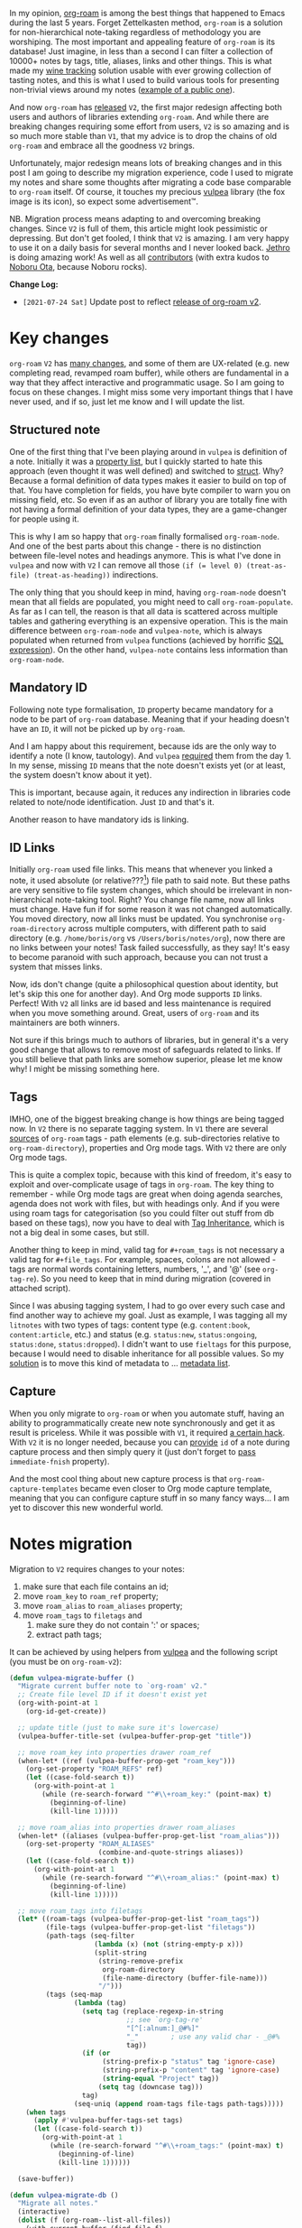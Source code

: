 #+attr_html: :class img-half img-float-left
[[file:/images/2021-06-11-path-to-org-roam-v2/2022-07-19-22-10-52-org-roam-logo.webp]]

#+attr_html: :class img-half img-float-right
[[file:/images/2021-06-11-path-to-org-roam-v2/2022-07-19-22-11-08-vulpea-logo.webp]]

In my opinion, [[https://github.com/org-roam/org-roam/][org-roam]] is among the best things that happened to Emacs during the last 5 years. Forget Zettelkasten method, =org-roam= is a solution for non-hierarchical note-taking regardless of methodology you are worshiping. The most important and appealing feature of =org-roam= is its database! Just imagine, in less than a second I can filter a collection of 10000+ notes by tags, title, aliases, links and other things. This is what made my [[https://github.com/d12frosted/vino][wine tracking]] solution usable with ever growing collection of tasting notes, and this is what I used to build various tools for presenting non-trivial views around my notes ([[https://github.com/d12frosted/environment/blob/master/emacs/README.org#managing-litnotes][example of a public one]]).

And now =org-roam= has [[https://github.com/org-roam/org-roam/releases/tag/v2.0.0][released]] =V2=, the first major redesign affecting both users and authors of libraries extending =org-roam=. And while there are breaking changes requiring some effort from users, =V2= is so amazing and is so much more stable than =V1=, that my advice is to drop the chains of old =org-roam= and embrace all the goodness =V2= brings.

Unfortunately, major redesign means lots of breaking changes and in this post I am going to describe my migration experience, code I used to migrate my notes and share some thoughts after migrating a code base comparable to =org-roam= itself. Of course, it touches my precious [[https://github.com/d12frosted/vulpea][vulpea]] library (the fox image is its icon), so expect some advertisement™.

NB. Migration process means adapting to and overcoming breaking changes. Since =V2= is full of them, this article might look pessimistic or depressing. But don't get fooled, I think that =V2= is amazing. I am very happy to use it on a daily basis for several months and I never looked back. [[https://github.com/jethrokuan][Jethro]] is doing amazing work! As well as all [[https://github.com/org-roam/org-roam/graphs/contributors][contributors]] (with extra kudos to [[https://github.com/nobiot][Noboru Ota]], because Noboru rocks).

*Change Log:*

- ~[2021-07-24 Sat]~ Update post to reflect [[https://github.com/org-roam/org-roam/releases/tag/v2.0.0][release of org-roam v2]].

#+begin_html
<!--more-->
#+end_html

* Key changes
:PROPERTIES:
:ID:                     bba593d3-1857-4bf9-b441-d1c54617716b
:END:

=org-roam= =V2= has [[https://github.com/org-roam/org-roam/pull/1401][many changes]], and some of them are UX-related (e.g. new completing read, revamped roam buffer), while others are fundamental in a way that they affect interactive and programmatic usage. So I am going to focus on these changes. I might miss some very important things that I have never used, and if so, just let me know and I will update the list.

** Structured note
:PROPERTIES:
:ID:                     5f16e998-9293-419d-9e70-3dfd0f59351f
:END:

One of the first thing that I've been playing around in =vulpea= is definition of a note. Initially it was a [[https://github.com/d12frosted/vulpea/commit/8820c9af2c71c1e995856432c5106aac2774d162][property list]], but I quickly started to hate this approach (even thought it was well defined) and switched to [[https://github.com/d12frosted/vulpea/commit/e38a1353c068bf28203ca3ebe93e5a3d6cfd7262][struct]]. Why? Because a formal definition of data types makes it easier to build on top of that. You have completion for fields, you have byte compiler to warn you on missing field, etc. So even if as an author of library you are totally fine with not having a formal definition of your data types, they are a game-changer for people using it.

This is why I am so happy that =org-roam= finally formalised =org-roam-node=. And one of the best parts about this change - there is no distinction between file-level notes and headings anymore. This is what I've done in =vulpea= and now with =V2= I can remove all those ~(if (= level 0) (treat-as-file) (treat-as-heading))~ indirections.

The only thing that you should keep in mind, having =org-roam-node= doesn't mean that all fields are populated, you might need to call =org-roam-populate=. As far as I can tell, the reason is that all data is scattered across multiple tables and gathering everything is an expensive operation. This is the main difference between =org-roam-node= and =vulpea-note=, which is always populated when returned from =vulpea= functions (achieved by horrific [[https://github.com/d12frosted/vulpea/blob/c606b33e25c0240ca68350163a0327a0bf08d20d/vulpea-db.el#L85][SQL expression]]). On the other hand, =vulpea-note= contains less information than =org-roam-node=.

** Mandatory ID
:PROPERTIES:
:ID:                     cd223986-b0f4-4ddd-9f15-27e562a25bfd
:END:

Following note type formalisation, =ID= property became mandatory for a node to be part of =org-roam= database. Meaning that if your heading doesn't have an =ID=, it will not be picked up by =org-roam=.

And I am happy about this requirement, because ids are the only way to identify a note (I know, tautology). And =vulpea= [[https://github.com/d12frosted/vulpea/commit/8820c9af2c71c1e995856432c5106aac2774d162#diff-ecbc1aa90e9ff97a00b0b2aab1551bceee0c4d21993146bdcb1af4de31c9cac6R26][required]] them from the day 1. In my sense, missing =ID= means that the note doesn't exists yet (or at least, the system doesn't know about it yet).

This is important, because again, it reduces any indirection in libraries code related to note/node identification. Just =ID= and that's it.

Another reason to have mandatory ids is linking.

** ID Links
:PROPERTIES:
:ID:                     d753793a-dc4b-444f-94ba-f3af996b61a9
:END:

Initially =org-roam= used file links. This means that whenever you linked a note, it used absolute (or relative???[fn:0]) file path to said note. But these paths are very sensitive to file system changes, which should be irrelevant in non-hierarchical note-taking tool. Right? You change file name, now all links must change. Have fun if for some reason it was not changed automatically. You moved directory, now all links must be updated. You synchronise =org-roam-directory= across multiple computers, with different path to said directory (e.g. =/home/boris/org= vs =/Users/boris/notes/org=), now there are no links between your notes! Task failed successfully, as they say! It's easy to become paranoid with such approach, because you can not trust a system that misses links.

Now, ids don't change (quite a philosophical question about identity, but let's skip this one for another day). And Org mode supports =ID= links. Perfect! With =V2= all links are id based and less maintenance is required when you move something around. Great, users of =org-roam= and its maintainers are both winners.

Not sure if this brings much to authors of libraries, but in general it's a very good change that allows to remove most of safeguards related to links. If you still believe that path links are somehow superior, please let me know why! I might be missing something here.

** Tags
:PROPERTIES:
:ID:                     45efc17a-ba6d-4b14-9b32-4e86b91745cc
:END:

IMHO, one of the biggest breaking change is how things are being tagged now. In =V2= there is no separate tagging system. In =V1= there are several [[https://github.com/org-roam/org-roam/blob/8ad141403065bebd5a72f0ef53cf5ef8f2034419/org-roam.el#L195][sources]] of =org-roam= tags - path elements (e.g. sub-directories relative to =org-roam-directory=), properties and Org mode tags. With =V2= there are only Org mode tags.

This is quite a complex topic, because with this kind of freedom, it's easy to exploit and over-complicate usage of tags in =org-roam=. The key thing to remember - while Org mode tags are great when doing agenda searches, agenda does not work with files, but with headings only. And if you were using roam tags for categorisation (so you could filter out stuff from db based on these tags), now you have to deal with [[https://orgmode.org/manual/Tag-Inheritance.html#Tag-Inheritance][Tag Inheritance]], which is not a big deal in some cases, but still.

Another thing to keep in mind, valid tag for =#+roam_tags= is not necessary a valid tag for =#+file_tags=. For example, spaces, colons are not allowed - tags are normal words containing letters, numbers, '_', and '@' (see =org-tag-re=). So you need to keep that in mind during migration (covered in attached script).

Since I was abusing tagging system, I had to go over every such case and find another way to achieve my goal. Just as example, I was tagging all my =litnotes= with two types of tags: content type (e.g. =content:book=, =content:article=, etc.) and status (e.g. =status:new=, =status:ongoing=, =status:done=, =status:dropped=). I didn't want to use =fieltags= for this purpose, because I would need to disable inheritance for all possible values. So my [[https://github.com/d12frosted/environment/blob/master/emacs/README.org#managing-litnotes][solution]] is to move this kind of metadata to ... [[https://github.com/d12frosted/vulpea/tree/c606b33e25c0240ca68350163a0327a0bf08d20d#vulpea-meta][metadata list]].

** Capture
:PROPERTIES:
:ID:                     b1502ddb-44a6-4301-bf56-1b07f26d7955
:END:

When you only migrate to =org-roam= or when you automate stuff, having an ability to programmatically create new note synchronously and get it as result is priceless. While it was possible with =V1=, it required [[https://github.com/d12frosted/vulpea/blob/0f73528e603b1901cbe36eccd536a9113ef0439d/vulpea.el#L167][a certain hack]]. With =V2= it is no longer needed, because you can [[https://github.com/org-roam/org-roam/pull/1523][provide]] =id= of a note during capture process and then simply query it (just don't forget to [[https://github.com/d12frosted/vulpea/blob/c606b33e25c0240ca68350163a0327a0bf08d20d/vulpea.el#L350][pass]] =immediate-fnish= property).

And the most cool thing about new capture process is that =org-roam-capture-templates= became even closer to Org mode capture template, meaning that you can configure capture stuff in so many fancy ways... I am yet to discover this new wonderful world.

* Notes migration
:PROPERTIES:
:ID:                     fd9daff2-fd49-4429-8489-829e8102fd3c
:END:

Migration to =V2= requires changes to your notes:

1. make sure that each file contains an id;
2. move =roam_key= to =roam_ref= property;
3. move =roam_alias= to =roam_aliases= property;
4. move =roam_tags= to =filetags= and
   1. make sure they do not contain ':' or spaces;
   2. extract path tags;

It can be achieved by using helpers from [[https://github.com/d12frosted/vulpea/][vulpea]] and the following script (you must be on =org-roam-v2=):

#+begin_src emacs-lisp
  (defun vulpea-migrate-buffer ()
    "Migrate current buffer note to `org-roam' v2."
    ;; Create file level ID if it doesn't exist yet
    (org-with-point-at 1
      (org-id-get-create))

    ;; update title (just to make sure it's lowercase)
    (vulpea-buffer-title-set (vulpea-buffer-prop-get "title"))

    ;; move roam_key into properties drawer roam_ref
    (when-let* ((ref (vulpea-buffer-prop-get "roam_key")))
      (org-set-property "ROAM_REFS" ref)
      (let ((case-fold-search t))
        (org-with-point-at 1
          (while (re-search-forward "^#\\+roam_key:" (point-max) t)
            (beginning-of-line)
            (kill-line 1)))))

    ;; move roam_alias into properties drawer roam_aliases
    (when-let* ((aliases (vulpea-buffer-prop-get-list "roam_alias")))
      (org-set-property "ROAM_ALIASES"
                        (combine-and-quote-strings aliases))
      (let ((case-fold-search t))
        (org-with-point-at 1
          (while (re-search-forward "^#\\+roam_alias:" (point-max) t)
            (beginning-of-line)
            (kill-line 1)))))

    ;; move roam_tags into filetags
    (let* ((roam-tags (vulpea-buffer-prop-get-list "roam_tags"))
           (file-tags (vulpea-buffer-prop-get-list "filetags"))
           (path-tags (seq-filter
                       (lambda (x) (not (string-empty-p x)))
                       (split-string
                        (string-remove-prefix
                         org-roam-directory
                         (file-name-directory (buffer-file-name)))
                        "/")))
           (tags (seq-map
                  (lambda (tag)
                    (setq tag (replace-regexp-in-string
                               ;; see `org-tag-re'
                               "[^[:alnum:]_@#%]"
                               "_"        ; use any valid char - _@#%
                               tag))
                    (if (or
                         (string-prefix-p "status" tag 'ignore-case)
                         (string-prefix-p "content" tag 'ignore-case)
                         (string-equal "Project" tag))
                        (setq tag (downcase tag)))
                    tag)
                  (seq-uniq (append roam-tags file-tags path-tags)))))
      (when tags
        (apply #'vulpea-buffer-tags-set tags)
        (let ((case-fold-search t))
          (org-with-point-at 1
            (while (re-search-forward "^#\\+roam_tags:" (point-max) t)
              (beginning-of-line)
              (kill-line 1))))))

    (save-buffer))

  (defun vulpea-migrate-db ()
    "Migrate all notes."
    (interactive)
    (dolist (f (org-roam--list-all-files))
      (with-current-buffer (find-file f)
        (message "migrating %s" f)
        (vulpea-migrate-buffer)))

    ;; Step 2: Build cache
    (org-roam-db-sync 'force))
#+end_src

Simply run =M-x vulpea-migrate-db= and wait until the dirty work is done. Let me know if it doesn't work for you. More discussion around migration can be found on [[https://www.orgroam.com/manual.html#Migrating-from-Org_002droam-v1][official guide]], [[https://org-roam.discourse.group/t/the-org-roam-v2-great-migration/1505][discourse]], [[https://gist.github.com/jethrokuan/02f41028fb4a6f81787dc420fb99b6e4][GitHub Gist]] and [[https://github.com/org-roam/org-roam/wiki/Hitchhiker's-Rough-Guide-to-Org-roam-V2][GitHub Wiki]].

* Code migration
:PROPERTIES:
:ID:                     4e951d4a-56f7-405e-b8aa-497cec48aceb
:END:

And this is the trickiest part, because =V2= is taking revolutionary approach instead of evolutionary approach, you just have to deal with huge amount of breaking changes. Migrating my notes took around an hour and a half (including patching migration script, iteratively fixing things, pouring more wine, and fighting with issues caused by misusing =git-gutter=[fn:1]). Migration of [[https://github.com/d12frosted/vulpea][vulpea]], [[https://github.com/d12frosted/vino][vino]] and [[https://github.com/d12frosted/environment][personal configs]] took more than a week of work. And it was not that bad thanks to (1) having =vulpea= and =vino= covered with tests (so I simply was fixing them), (2) using byte compiler which caught many changes and (3) having most of my code based on =vulpea=, so lots of stuff got fixed transitively[fn:2].

Now, the real question is what are the major changes code-wise? Different database scheme, formalized =org-roam-node= data type, new capture flow, new utilities (some are gone, but there are many good new ones).

Since =V1= lacked good abstraction over database, it was very common to... well you know, use =org-roam-db-query= directly to execute arbitrary SQL queries[fn:3], which of course relies on /knowing/ the scheme. But this coupling bites really hard with =V2=, because the scheme changed dramatically. So you just have to sit down and work with *every* query you perform. Some changes are trivial, some are not. Unfortunately, there is no pill here. My advice is to minimise amount of direct queries by using functions provided by =org-roam= or extracting them into your own helpers.

With =org-roam-node= and some other data types everything becomes really nice. There is no need for indirection for file-level or heading-level nodes anymore. You know exactly, what fields you have. The only thing you need to keep in mind - not all fields are populated, so there is =org-roam-populate= that works with various types.

You can check my PRs related to migration to =V2= for inspiration (unfortunately most of them already have new unrelated features):

- [[https://github.com/d12frosted/vulpea/pull/92][vulpea#92]]
- [[https://github.com/d12frosted/vino/pull/100][vino#100]]
- [[https://github.com/d12frosted/environment/commit/87d23cd71800b8976d1c40927b6a345b8eac40ac][environment#87d23cd]], with follow-ups:
  - [[https://github.com/d12frosted/environment/commit/57e6fe4417ff367754d3df31eb144efa76ea1073][environment#57e6fe4]]
  - [[https://github.com/d12frosted/environment/commit/1febc7a5b015d98602cd48cb0143b4424a5e8c03][environment#1febc7a]]
  - ... and many more

And before you jump into changing your code base, I suggest to go over [[https://github.com/org-roam/org-roam/blob/ed16ca75d7556b4d831326804543591836b466d5/doc/org-roam.org#developers-guide-to-org-roam][Developer's Guide to Org-roam]].

* What about vulpea?
:PROPERTIES:
:ID:                     c1890fd4-ee42-4bc8-9c34-99a62ec04cdd
:END:

Some of the core ideas of =vulpea= got implemented in =org-roam= now (definitely not claiming that I have played any role in this, I am sure Jethro had this in mind for a long time). And I asked myself - is there still a need for =vulpea=? Like, there is =org-roam-node=, why do I need =vulpea-note=? There is new and wonderful capture process, why do I need =vulpea-create=? Many questions like this. But fundamentally I think there are only two questions. Is =vulpea= still useful for *me*? And is =vulpea= still useful for *others*?

For me - definitely yes. Because it gives me abstractions and utilities to build other stuff on top. Migration process illustrated that I can do all the heavy lifting in =vulpea= and get most of the stuff fixed in many other places. Tests[fn:4] made this migration really smooth (of course I have not covered every single shit).

For others - it's for you to decide, and I believe that yes :) Forget abstractions, =vulpea= provides various utilities for working with Org Mode and Org Roam files that you might want to use (for dealing with buffer properties, e.g. =#+key: value=, and for dealing with description lists). It also provides a custom configurable interface for selecting notes - =vulpea-select= with interactive functions using it (=vulpea-find=, =vulpea-find-backlink= and =vulpea-insert=). I will cover them in a separate article. And of course, my favourite functions - =vulpea-db-query= and =vulpea-create=.

So I am going to continue support and development of =vulpea= library. And if you encounter any issues (with code, documentation etc.) or have a feature request - just don't hesitate to [[https://github.com/d12frosted/vulpea/issues][open an issue]], [[https://github.com/d12frosted/vulpea/discussions][start a discussion]], comment on this post, or write me an email.

* Any lessons learned?
:PROPERTIES:
:ID:                     4f49a371-12b4-4974-ae05-0ad4729d19e3
:END:

The most important lesson for me is that =vulpea= has huge ROI. Primary goal of =vulpea=[fn:5] is to be a /tested/ library for building solutions for note taking. And this migration process simply proved that the goal worth the effort.

Another lesson I am taking from this situation is that revolutionary approach is stressful and time consuming for users (not sure about Jethro, I hope he is all right). Even though in this case it totally worth all the nerves and doubts. It is stable, polished and better. It also implies another lesson - sequel might be even better than original :)

I am also annoyed by the fact that I keep abusing tagging system whenever I encounter it. Whenever it becomes multidimensional, it is a sign to stop and take a step back. Tags should not turn into total mess[fn:6].

And of course, =org-roam= community is fantastic. I don't read all the messages on [[https://org-roam.discourse.group/][org-roam.discourse.group]], but when I do, I am simply amazed by all the use cases you folks have, and how helpful you are! Seriously, this is amazing. And it also a credit to [[https://github.com/jethrokuan/][Jethro]]. Without doubt, =org-roam= is the best thing happened in my note-taking life.

* Resources
:PROPERTIES:
:ID:                     ec04d254-cebc-49b7-aa01-75ddf86d1748
:END:

- [[https://github.com/org-roam/org-roam/pull/1401][org-roam#1401]]
- [[https://org-roam.discourse.group/t/org-roam-major-redesign/1198][Org-roam major redesign]]
- [[https://github.com/org-roam/org-roam/blob/ed16ca75d7556b4d831326804543591836b466d5/doc/org-roam.org#developers-guide-to-org-roam][Developer's Guide to Org-roam]]
- [[https://github.com/org-roam/org-roam/wiki/Hitchhiker's-Rough-Guide-to-Org-roam-V2][Hitchhiker's Rough Guide to Org roam V2]]
- [[https://org-roam.discourse.group/t/the-org-roam-v2-great-migration/1505][The Org-roam v2 Great Migration]]

[fn:0] I don't even remember, because I quickly switched to ID links once they landed to =org-roam=.

[fn:1] Silly, but I've 'adopted' an approach by Doom Emacs where gutter is updated asynchronously. And during migration I was opening and modifying too many org files (hey, more than 10000) which exhausted Emacs. I've spend too much time trying to figure out why it was happening.

[fn:2] And whatever was using =org-roam= internals was migrated to =vulpea=.

[fn:3] Again, tautology! I love them.

[fn:4] Just for the reference, I am not a TDD advocate. I usually write tests /after/ features and mostly /before/ bug fixes.

[fn:5] To be precise, =vulpea= (and sometimes =KitsuneBook=) is just a name I am using for note taking utilities. At some point of time it was a Haskell command line application... Now it's an Emacs Lisp library leveraging Org Mode and Org Roam! It definitely has more active life than me.

[fn:6] Maybe a partial mess, but definitely not total.
